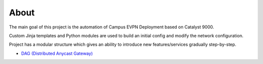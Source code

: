 About
=====

The main goal of this project is the automation of Campus EVPN Deployment based on Catalyst 9000.

Custom Jinja templates and Python modules are used to build an initial config and modify the network configuration.

Project has a modular structure which gives an ability to introduce new features/services gradually step-by-step.

* `DAG (Distributed Anycast Gateway) <https://cat9k-evpn-ansible.readthedocs.io/en/latest/input_dag.html>`_

